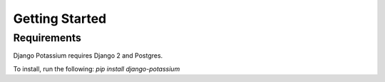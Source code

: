 Getting Started
===============

Requirements
-------------

Django Potassium requires Django 2 and Postgres.

To install, run the following: `pip install django-potassium`

